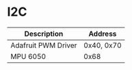 * I2C
| Description         | Address    |
|---------------------+------------|
| Adafruit PWM Driver | 0x40, 0x70 |
| MPU 6050            | 0x68       |
